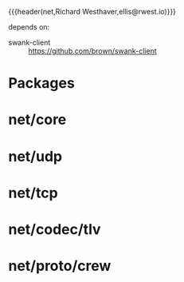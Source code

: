 {{{header(net,Richard Westhaver,ellis@rwest.io)}}}

depends on:
- swank-client :: https://github.com/brown/swank-client
* Packages

* net/core

* net/udp

* net/tcp

* net/codec/tlv

* net/proto/crew
:PROPERTIES:
:END:
